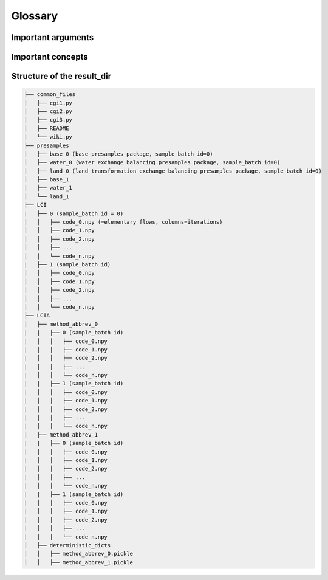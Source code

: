 .. _glossary:

Glossary
====================

Important arguments
---------------------

.. glossary::

    ``project_name``
        Name of the Brightway2 project where the LCI database and LCIA methods were imported and that contains the
        :term:`campaigns.db`.

    ``samples_batch``
        this is a definition

    ``some_other_arg``
        some other definition


Important concepts
----------------------

.. glossary::

    ``campaign``
        TODO


    ``campaigns.db``
        Database in Brightway2 project used to manage presample ressources. Used by ``bw2preagg`` to store paths to
        base and balancing presample resources associated with a given :term:`samples batch`.

    ``parallel_jobs``
        Multiprocessing...

    ``presamples package``
        TODO

    ``presamples resource``
        TODO

    ``project``
        `Brightway2 project <https://2.docs.brightway.dev/intro.html#projects>`_, which is a self-contained, top-level
        container for LCI data, LCIA methods, etc. used in Brightway2.

        Note: The argument :term:`project_name` refers to the Brightway2 project used by ``bw2preagg``.



    ``samples batch``
        You know...

    ``slices``
        slices

.. _file_structure:

Structure of the result_dir
------------------------------

.. code-block:: text

    ├── common_files
    │   ├── cgi1.py
    │   ├── cgi2.py
    │   ├── cgi3.py
    │   ├── README
    │   └── wiki.py
    ├── presamples
    │   ├── base_0 (base presamples package, sample_batch id=0)
    │   ├── water_0 (water exchange balancing presamples package, sample_batch id=0)
    │   ├── land_0 (land transformation exchange balancing presamples package, sample_batch id=0)
    │   ├── base_1
    │   ├── water_1
    │   └── land_1
    ├── LCI
    |   ├── 0 (sample_batch id = 0)
    │   │   ├── code_0.npy (=elementary flows, columns=iterations)
    │   │   ├── code_1.npy
    │   │   ├── code_2.npy
    │   │   ├── ...
    │   │   └── code_n.npy
    |   ├── 1 (sample_batch id)
    │   │   ├── code_0.npy
    │   │   ├── code_1.npy
    │   │   ├── code_2.npy
    │   │   ├── ...
    │   │   └── code_n.npy
    ├── LCIA
    │   ├── method_abbrev_0
    |   |   ├── 0 (sample_batch id)
    |   │   │   ├── code_0.npy
    |   │   │   ├── code_1.npy
    |   │   │   ├── code_2.npy
    |   │   │   ├── ...
    |   │   │   └── code_n.npy
    |   |   ├── 1 (sample_batch id)
    |   │   │   ├── code_0.npy
    |   │   │   ├── code_1.npy
    |   │   │   ├── code_2.npy
    |   │   │   ├── ...
    |   │   │   └── code_n.npy
    │   ├── method_abbrev_1
    |   |   ├── 0 (sample_batch id)
    |   │   │   ├── code_0.npy
    |   │   │   ├── code_1.npy
    |   │   │   ├── code_2.npy
    |   │   │   ├── ...
    |   │   │   └── code_n.npy
    |   |   ├── 1 (sample_batch id)
    |   │   │   ├── code_0.npy
    |   │   │   ├── code_1.npy
    |   │   │   ├── code_2.npy
    |   │   │   ├── ...
    |   │   │   └── code_n.npy
    │   ├── deterministic_dicts
    │   │   ├── method_abbrev_0.pickle
    │   │   ├── method_abbrev_1.pickle

